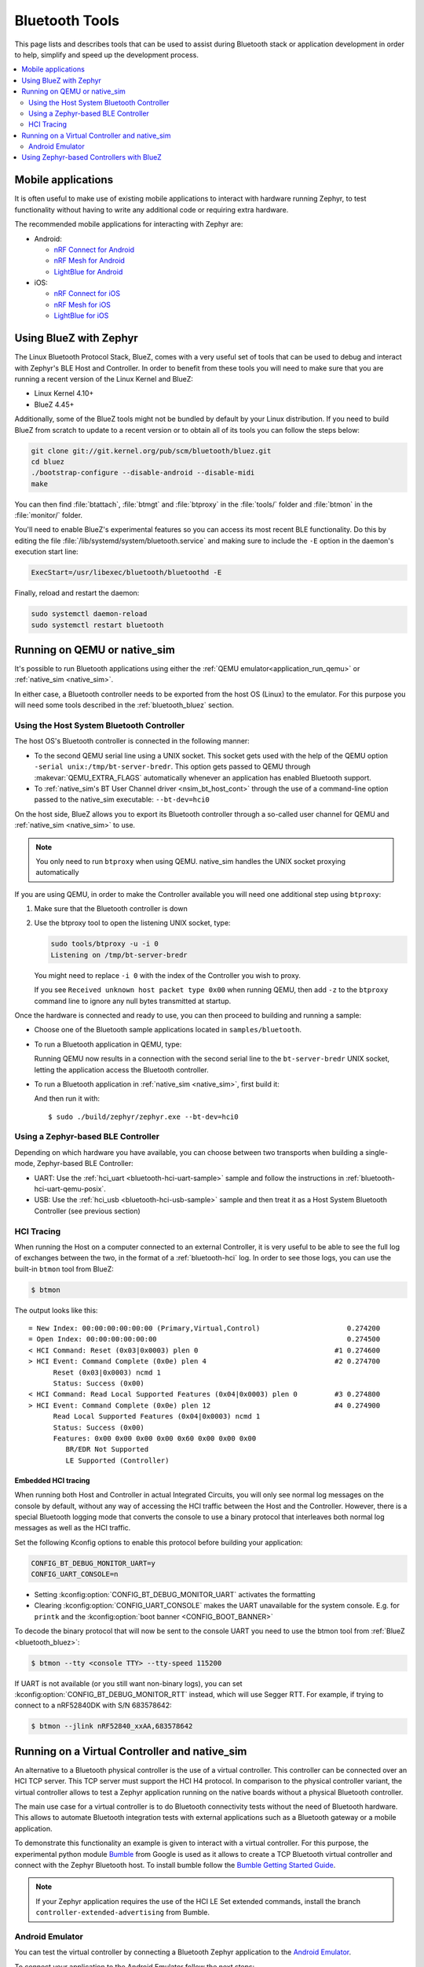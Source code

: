 .. _bluetooth-tools:

Bluetooth Tools
###############

This page lists and describes tools that can be used to assist during Bluetooth
stack or application development in order to help, simplify and speed up the
development process.

.. contents::
    :local:
    :depth: 2

.. _bluetooth-mobile-apps:

Mobile applications
*******************

It is often useful to make use of existing mobile applications to interact with
hardware running Zephyr, to test functionality without having to write any
additional code or requiring extra hardware.

The recommended mobile applications for interacting with Zephyr are:

* Android:

  * `nRF Connect for Android`_
  * `nRF Mesh for Android`_
  * `LightBlue for Android`_

* iOS:

  * `nRF Connect for iOS`_
  * `nRF Mesh for iOS`_
  * `LightBlue for iOS`_

.. _bluetooth_bluez:

Using BlueZ with Zephyr
***********************

The Linux Bluetooth Protocol Stack, BlueZ, comes with a very useful set of
tools that can be used to debug and interact with Zephyr's BLE Host and
Controller. In order to benefit from these tools you will need to make sure
that you are running a recent version of the Linux Kernel and BlueZ:

* Linux Kernel 4.10+
* BlueZ 4.45+

Additionally, some of the BlueZ tools might not be bundled by default by your
Linux distribution. If you need to build BlueZ from scratch to update to a
recent version or to obtain all of its tools you can follow the steps below:

.. code-block:: console

   git clone git://git.kernel.org/pub/scm/bluetooth/bluez.git
   cd bluez
   ./bootstrap-configure --disable-android --disable-midi
   make

You can then find :file:`btattach`, :file:`btmgt` and :file:`btproxy` in the
:file:`tools/` folder and :file:`btmon` in the :file:`monitor/` folder.

You'll need to enable BlueZ's experimental features so you can access its
most recent BLE functionality. Do this by editing the file
:file:`/lib/systemd/system/bluetooth.service`
and making sure to include the :literal:`-E` option in the daemon's execution
start line:

.. code-block:: console

   ExecStart=/usr/libexec/bluetooth/bluetoothd -E

Finally, reload and restart the daemon:

.. code-block:: console

   sudo systemctl daemon-reload
   sudo systemctl restart bluetooth

.. _bluetooth_qemu_native:

Running on QEMU or native_sim
*****************************

It's possible to run Bluetooth applications using either the :ref:`QEMU
emulator<application_run_qemu>` or :ref:`native_sim <native_sim>`.

In either case, a Bluetooth controller needs to be exported from
the host OS (Linux) to the emulator. For this purpose you will need some tools
described in the :ref:`bluetooth_bluez` section.

Using the Host System Bluetooth Controller
==========================================

The host OS's Bluetooth controller is connected in the following manner:

* To the second QEMU serial line using a UNIX socket. This socket gets used
  with the help of the QEMU option :literal:`-serial unix:/tmp/bt-server-bredr`.
  This option gets passed to QEMU through :makevar:`QEMU_EXTRA_FLAGS`
  automatically whenever an application has enabled Bluetooth support.
* To :ref:`native_sim's BT User Channel driver <nsim_bt_host_cont>` through the use of a
  command-line option passed to the native_sim executable: ``--bt-dev=hci0``

On the host side, BlueZ allows you to export its Bluetooth controller
through a so-called user channel for QEMU and :ref:`native_sim <native_sim>` to use.

.. note::
   You only need to run ``btproxy`` when using QEMU. native_sim handles
   the UNIX socket proxying automatically

If you are using QEMU, in order to make the Controller available you will need
one additional step using ``btproxy``:

#. Make sure that the Bluetooth controller is down

#. Use the btproxy tool to open the listening UNIX socket, type:

   .. code-block:: console

      sudo tools/btproxy -u -i 0
      Listening on /tmp/bt-server-bredr

   You might need to replace :literal:`-i 0` with the index of the Controller
   you wish to proxy.

   If you see ``Received unknown host packet type 0x00`` when running QEMU, then
   add :literal:`-z` to the ``btproxy`` command line to ignore any null bytes
   transmitted at startup.

Once the hardware is connected and ready to use, you can then proceed to
building and running a sample:

* Choose one of the Bluetooth sample applications located in
  :literal:`samples/bluetooth`.

* To run a Bluetooth application in QEMU, type:

  .. zephyr-app-commands::
     :zephyr-app: samples/bluetooth/<sample>
     :host-os: unix
     :board: qemu_x86
     :goals: run
     :compact:

  Running QEMU now results in a connection with the second serial line to
  the :literal:`bt-server-bredr` UNIX socket, letting the application
  access the Bluetooth controller.

* To run a Bluetooth application in :ref:`native_sim <native_sim>`, first build it:

  .. zephyr-app-commands::
     :zephyr-app: samples/bluetooth/<sample>
     :host-os: unix
     :board: native_sim
     :goals: build
     :compact:

  And then run it with::

     $ sudo ./build/zephyr/zephyr.exe --bt-dev=hci0

Using a Zephyr-based BLE Controller
===================================

Depending on which hardware you have available, you can choose between two
transports when building a single-mode, Zephyr-based BLE Controller:

* UART: Use the :ref:`hci_uart <bluetooth-hci-uart-sample>` sample and follow
  the instructions in :ref:`bluetooth-hci-uart-qemu-posix`.
* USB: Use the :ref:`hci_usb <bluetooth-hci-usb-sample>` sample and then
  treat it as a Host System Bluetooth Controller (see previous section)

.. _bluetooth-hci-tracing:

HCI Tracing
===========

When running the Host on a computer connected to an external Controller, it
is very useful to be able to see the full log of exchanges between the two,
in the format of a :ref:`bluetooth-hci` log.
In order to see those logs, you can use the built-in ``btmon`` tool from BlueZ:

.. code-block:: console

   $ btmon

The output looks like this::

   = New Index: 00:00:00:00:00:00 (Primary,Virtual,Control)                     0.274200
   = Open Index: 00:00:00:00:00:00                                              0.274500
   < HCI Command: Reset (0x03|0x0003) plen 0                                 #1 0.274600
   > HCI Event: Command Complete (0x0e) plen 4                               #2 0.274700
         Reset (0x03|0x0003) ncmd 1
         Status: Success (0x00)
   < HCI Command: Read Local Supported Features (0x04|0x0003) plen 0         #3 0.274800
   > HCI Event: Command Complete (0x0e) plen 12                              #4 0.274900
         Read Local Supported Features (0x04|0x0003) ncmd 1
         Status: Success (0x00)
         Features: 0x00 0x00 0x00 0x00 0x60 0x00 0x00 0x00
            BR/EDR Not Supported
            LE Supported (Controller)

.. _bluetooth-embedded-hci-tracing:

Embedded HCI tracing
--------------------

When running both Host and Controller in actual Integrated Circuits, you will
only see normal log messages on the console by default, without any way of
accessing the HCI traffic between the Host and the Controller.  However, there
is a special Bluetooth logging mode that converts the console to use a binary
protocol that interleaves both normal log messages as well as the HCI traffic.

Set the following Kconfig options to enable this protocol before building your
application:

.. code-block:: cfg

   CONFIG_BT_DEBUG_MONITOR_UART=y
   CONFIG_UART_CONSOLE=n

- Setting :kconfig:option:`CONFIG_BT_DEBUG_MONITOR_UART` activates the formatting
- Clearing :kconfig:option:`CONFIG_UART_CONSOLE` makes the UART unavailable for
  the system console. E.g. for ``printk`` and the :kconfig:option:`boot banner
  <CONFIG_BOOT_BANNER>`

To decode the binary protocol that will now be sent to the console UART you need
to use the btmon tool from :ref:`BlueZ <bluetooth_bluez>`:

.. code-block:: console

   $ btmon --tty <console TTY> --tty-speed 115200

If UART is not available (or you still want non-binary logs), you can set
:kconfig:option:`CONFIG_BT_DEBUG_MONITOR_RTT` instead, which will use Segger
RTT. For example, if trying to connect to a nRF52840DK with S/N 683578642:

.. code-block:: console

   $ btmon --jlink nRF52840_xxAA,683578642

.. _bluetooth_virtual_posix:

Running on a Virtual Controller and native_sim
**********************************************

An alternative to a Bluetooth physical controller is the use of a virtual
controller. This controller can be connected over an HCI TCP server.
This TCP server must support the HCI H4 protocol. In comparison to the physical controller
variant, the virtual controller allows to test a Zephyr application running on the native
boards without a physical Bluetooth controller.

The main use case for a virtual controller is to do Bluetooth connectivity tests without
the need of Bluetooth hardware. This allows to automate Bluetooth integration tests with
external applications such as a Bluetooth gateway or a mobile application.

To demonstrate this functionality an example is given to interact with a virtual controller.
For this purpose, the experimental python module `Bumble`_ from Google is used as it allows to create
a TCP Bluetooth virtual controller and connect with the Zephyr Bluetooth host. To install
bumble follow the `Bumble Getting Started Guide`_.

.. note::
   If your Zephyr application requires the use of the HCI LE Set extended commands, install
   the branch ``controller-extended-advertising`` from Bumble.

Android Emulator
=================

You can test the virtual controller by connecting a Bluetooth Zephyr application
to the `Android Emulator`_.

To connect your application to the Android Emulator follow the next steps:

    #. Build your Zephyr application and disable the HCI ACL flow
       control (i.e. ``CONFIG_BT_HCI_ACL_FLOW_CONTROL=n``) as the
       virtual controller from android does not support it at the moment.

    #. Install Android Emulator version >= 33.1.4.0. The easiest way to do this is by installing
       the latest `Android Studio Preview`_ version.

    #. Create a new Android Virtual Device (AVD) with the `Android Device Manager`_. The AVD should use at least SDK API 34.

    #. Run the Android Emulator via terminal as follows:

       ``emulator avd YOUR_AVD -packet-streamer-endpoint default``

    #. Create a Bluetooth bridge between the Zephyr application and
       the virtual controller from Android Emulator with the `Bumble`_ utility ``hci-bridge``.

       ``bumble-hci-bridge tcp-server:_:1234 android-netsim``

       This command will create a TCP server bridge on the local host IP address ``127.0.0.1``
       and port number ``1234``.

    #. Run the Zephyr application and connect to the TCP server created in the last step.

       ``./zephyr.exe --bt-dev=127.0.0.1:1234``

After following these steps the Zephyr application will be available to the Android Emulator
over the virtual Bluetooth controller that was bridged with Bumble. You can verify that the
Zephyr application can communicate over Bluetooth by opening the Bluetooth settings in your
AVD and scanning for your Zephyr application device. To test this you can build the Bluetooth
peripheral samples such as :ref:`Peripheral HR <peripheral_hr>` or :ref:`Peripheral DIS <peripheral_dis>`

.. _bluetooth_ctlr_bluez:

Using Zephyr-based Controllers with BlueZ
*****************************************

If you want to test a Zephyr-powered BLE Controller using BlueZ's Bluetooth
Host, you will need a few tools described in the :ref:`bluetooth_bluez` section.
Once you have installed the tools you can then use them to interact with your
Zephyr-based controller:

   .. code-block:: console

      sudo tools/btmgmt --index 0
      [hci0]# auto-power
      [hci0]# find -l

You might need to replace :literal:`--index 0` with the index of the Controller
you wish to manage.
Additional information about :file:`btmgmt` can be found in its manual pages.


.. _nRF Connect for Android: https://play.google.com/store/apps/details?id=no.nordicsemi.android.mcp&hl=en
.. _nRF Connect for iOS: https://itunes.apple.com/us/app/nrf-connect/id1054362403
.. _LightBlue for Android: https://play.google.com/store/apps/details?id=com.punchthrough.lightblueexplorer&hl=en_US
.. _LightBlue for iOS: https://itunes.apple.com/us/app/lightblue-explorer/id557428110
.. _nRF Mesh for Android: https://play.google.com/store/apps/details?id=no.nordicsemi.android.nrfmeshprovisioner&hl=en
.. _nRF Mesh for iOS: https://itunes.apple.com/us/app/nrf-mesh/id1380726771
.. _Bumble: https://github.com/google/bumble
.. _Bumble Getting Started Guide: https://google.github.io/bumble/getting_started.html
.. _Android Emulator: https://developer.android.com/studio/run/emulator
.. _Android Device Manager: https://developer.android.com/studio/run/managing-avds
.. _Android Studio Preview: https://developer.android.com/studio/preview
